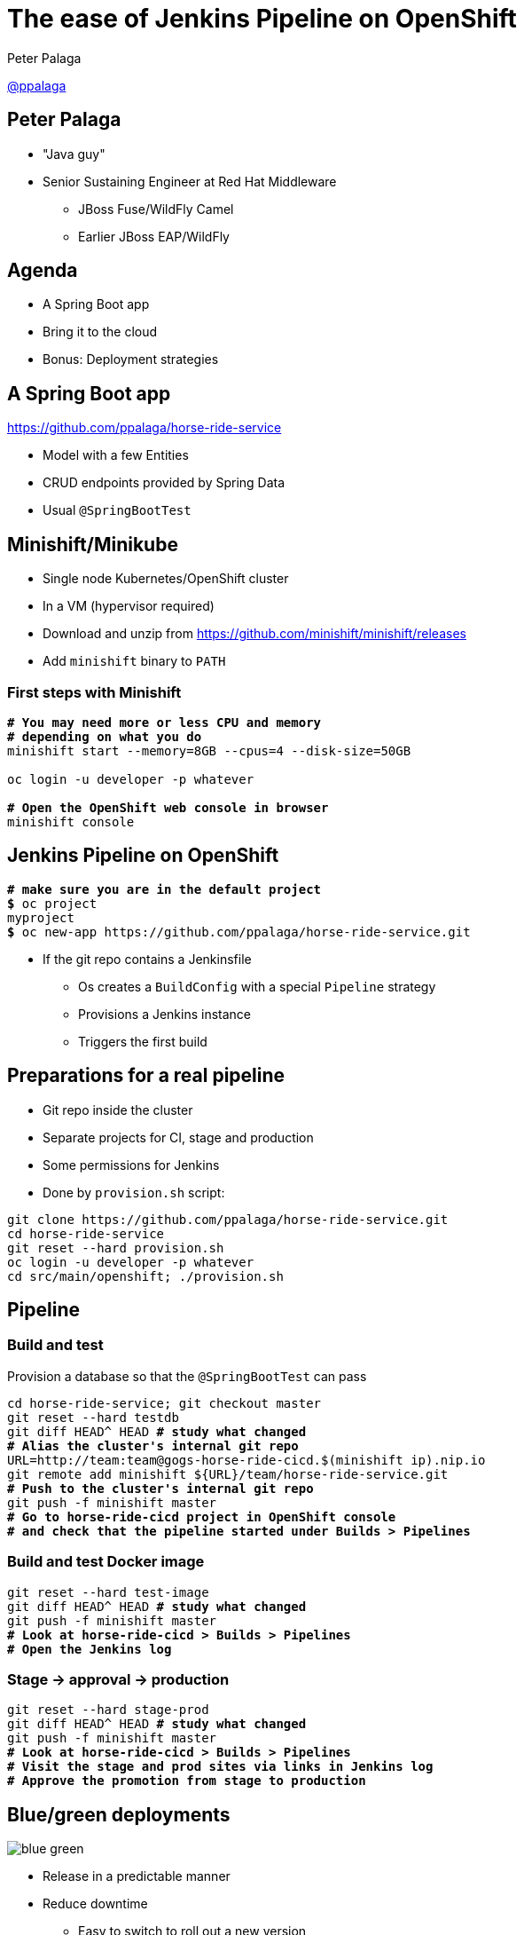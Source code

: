 = The ease of Jenkins Pipeline on OpenShift

:revealjs_controls: false
:revealjs_history: true
:hash: #
:example-caption!:
ifndef::imagesdir[:imagesdir: images]
ifndef::sourcedir[:sourcedir: ../../main/java]

Peter Palaga{nbsp}{nbsp}{nbsp}{nbsp}

https://twitter.com/ppalaga[@ppalaga]


== Peter Palaga

* "Java guy"
* Senior Sustaining Engineer at Red Hat Middleware
** JBoss Fuse/WildFly Camel
** Earlier JBoss EAP/WildFly


== Agenda

* A Spring Boot app
* Bring it to the cloud
* Bonus: Deployment{nbsp}strategies


== A Spring Boot app

https://github.com/ppalaga/horse-ride-service

* Model with a few Entities
* CRUD endpoints provided by Spring Data
* Usual `@SpringBootTest`


== Minishift/Minikube

* Single node Kubernetes/OpenShift cluster
* In a VM (hypervisor required)
* Download and unzip from https://github.com/minishift/minishift/releases
* Add `minishift` binary to `PATH`


=== First steps with Minishift

[source,shell,subs="quotes"]
----
*# You may need more or less CPU and memory*
*# depending on what you do*
minishift start --memory=8GB --cpus=4 --disk-size=50GB

oc login -u developer -p whatever

*# Open the OpenShift web console in browser*
minishift console
----


== Jenkins Pipeline on OpenShift

[source,shell,subs="quotes"]
----
*# make sure you are in the default project*
*$* oc project
myproject
*$* oc new-app https://github.com/ppalaga/horse-ride-service.git
----

* If the git repo contains a Jenkinsfile
** Os creates a `BuildConfig` with a special `Pipeline` strategy
** Provisions a Jenkins instance
** Triggers the first build


== Preparations for a real pipeline

* Git repo inside the cluster
* Separate projects for CI, stage and production
* Some permissions for Jenkins
* Done by `provision.sh` script:

[source,shell]
----
git clone https://github.com/ppalaga/horse-ride-service.git
cd horse-ride-service
git reset --hard provision.sh
oc login -u developer -p whatever
cd src/main/openshift; ./provision.sh
----


== Pipeline

=== Build and test

Provision a database so that the `@SpringBootTest` can pass

[source,shell,subs="quotes"]
----
cd horse-ride-service; git checkout master
git reset --hard testdb
git diff HEAD^ HEAD *# study what changed*
*# Alias the cluster's internal git repo*
URL=http://team:team@gogs-horse-ride-cicd.$(minishift ip).nip.io
git remote add minishift ${URL}/team/horse-ride-service.git
*# Push to the cluster's internal git repo*
git push -f minishift master
*# Go to horse-ride-cicd project in OpenShift console*
*# and check that the pipeline started under Builds > Pipelines*
----


=== Build and test Docker image

[source,shell,subs="quotes"]
----
git reset --hard test-image
git diff HEAD^ HEAD *# study what changed*
git push -f minishift master
*# Look at horse-ride-cicd > Builds > Pipelines*
*# Open the Jenkins log*
----


=== Stage -> approval -> production

[source,shell,subs="quotes"]
----
git reset --hard stage-prod
git diff HEAD^ HEAD *# study what changed*
git push -f minishift master
*# Look at horse-ride-cicd > Builds > Pipelines*
*# Visit the stage and prod sites via links in Jenkins log*
*# Approve the promotion from stage to production*
----


== Blue/green deployments

image::blue-green.svg[]

* Release in a predictable manner
* Reduce downtime
** Easy to switch to roll out a new version
** Easy to roll back if the new version does not behave properly

https://martinfowler.com/bliki/BlueGreenDeployment.html


=== Blue/green demo (1/2)

[source,shell,subs="quotes"]
----
git reset --hard blue-green
git diff HEAD^ HEAD *# study what changed*
git push -f minishift master
*# Look at horse-ride-cicd > Builds > Pipelines*
*# The UI of new deployment should be blue*
----


=== Blue/green demo (2/2)

[source,shell,subs="quotes"]
----
git reset --hard blue-green-green-bg
git diff HEAD^ HEAD *# study what changed*
git push -f minishift master
*# Look at horse-ride-cicd > Builds > Pipelines*
*# The UI of new deployment should be green
----


=== Blue/green Caveats

* Long running sessions/connections need to be handled gracefully.
+
[link=http://www.oreilly.com/programming/free/migrating-to-microservice-databases.csp]
image::migrating-to-microservice-databases.gif["Migrating to Microservice Databases",role=right]
+
* Database schema conversions
** Ideally back/forwards compatible - see Edson Yanagas's book
** Downtime may be needed in some cases


== Canary releases

image::canary.svg[]

* Roll out gradually
* Observe canary's health
* Rollback if the canary dies

https://martinfowler.com/bliki/CanaryRelease.html


=== Canary demo (1/2)

[source,shell,subs="quotes"]
----
git reset --hard canary
git diff HEAD^ HEAD *# study what changed*
git push -f minishift master
*# Observe the iterative checking of canary's health in Jenkins log*
*# This canary survives and its UI background is yellow*
----


=== Canary demo (2/2)

[source,shell,subs="quotes"]
----
git reset --hard canary-dead
git diff HEAD^ HEAD *# study what changed*
git push -f minishift master
*# Observe the iterative checking of canary's health in Jenkins log*
*# This canary dies and its gray UI won't be served after*
*# the rollback*
----



== Wrap up

[%step]
* `https://kubernetes.io/docs/tasks/tools/install-minikube/[minikube]`/`https://docs.openshift.org/latest/minishift/getting-started/installing.html[minishift]` to start experimenting
* Jenkins Pipeline a first class citizen on OpenShift
* `https://jenkins.io/doc/book/pipeline/[Jenkinsfile]` powerful enough to script your deployment strategy
* Source of this demo: https://github.com/ppalaga/horse-ride-service
